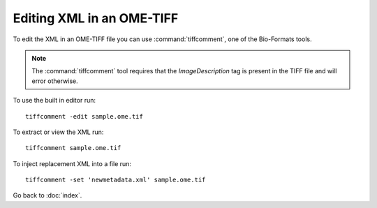 Editing XML in an OME-TIFF
==========================

To edit the XML in an OME-TIFF file you can use :command:`tiffcomment`, one of
the Bio-Formats tools.

.. note::
  The :command:`tiffcomment` tool requires that the `ImageDescription` tag is
  present in the TIFF file and will error otherwise.

To use the built in editor run:

::

    tiffcomment -edit sample.ome.tif

To extract or view the XML run:

::

    tiffcomment sample.ome.tif

To inject replacement XML into a file run:

::

    tiffcomment -set 'newmetadata.xml' sample.ome.tif

Go back to :doc:`index`.
